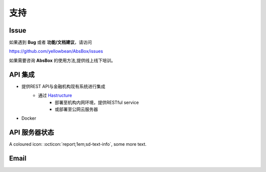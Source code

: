支持
=======

Issue
---------

如果遇到 **Bug** 或者 **功能/文档建议**，请访问

https://github.com/yellowbean/AbsBox/issues

如果需要咨询 **AbsBox** 的使用方法,提供线上线下培训。

API 集成
--------
- 提供REST API与金融机构现有系统进行集成
    - 通过 `Hastructure <https://github.com/yellowbean/Hastructure>`_ 
        - 部署至机构内网环境，提供RESTful service
        - 或部署至公网云服务器
- Docker

API 服务器状态 
---------

A coloured icon: :octicon:`report;1em;sd-text-info`, some more text.

Email
---------

.. image:: img/email-image.png
  :width: 200
  :alt: Support Email 

